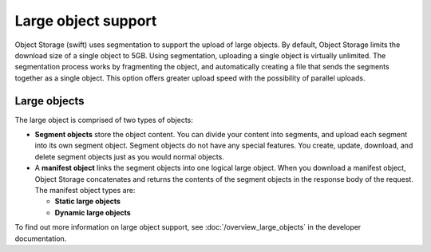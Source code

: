 ====================
Large object support
====================

Object Storage (swift) uses segmentation to support the upload of large
objects. By default, Object Storage limits the download size of a single
object to 5GB. Using segmentation, uploading a single object is virtually
unlimited. The segmentation process works by fragmenting the object,
and automatically creating a file that sends the segments together as
a single object. This option offers greater upload speed with the possibility
of parallel uploads.

Large objects
~~~~~~~~~~~~~
The large object is comprised of two types of objects:

-  **Segment objects** store the object content. You can divide your
   content into segments, and upload each segment into its own segment
   object. Segment objects do not have any special features. You create,
   update, download, and delete segment objects just as you would normal
   objects.

-  A **manifest object** links the segment objects into one logical
   large object. When you download a manifest object, Object Storage
   concatenates and returns the contents of the segment objects in the
   response body of the request. The manifest object types are:

   - **Static large objects**
   - **Dynamic large objects**

To find out more information on large object support,
see :doc:`/overview_large_objects` in the developer documentation.
